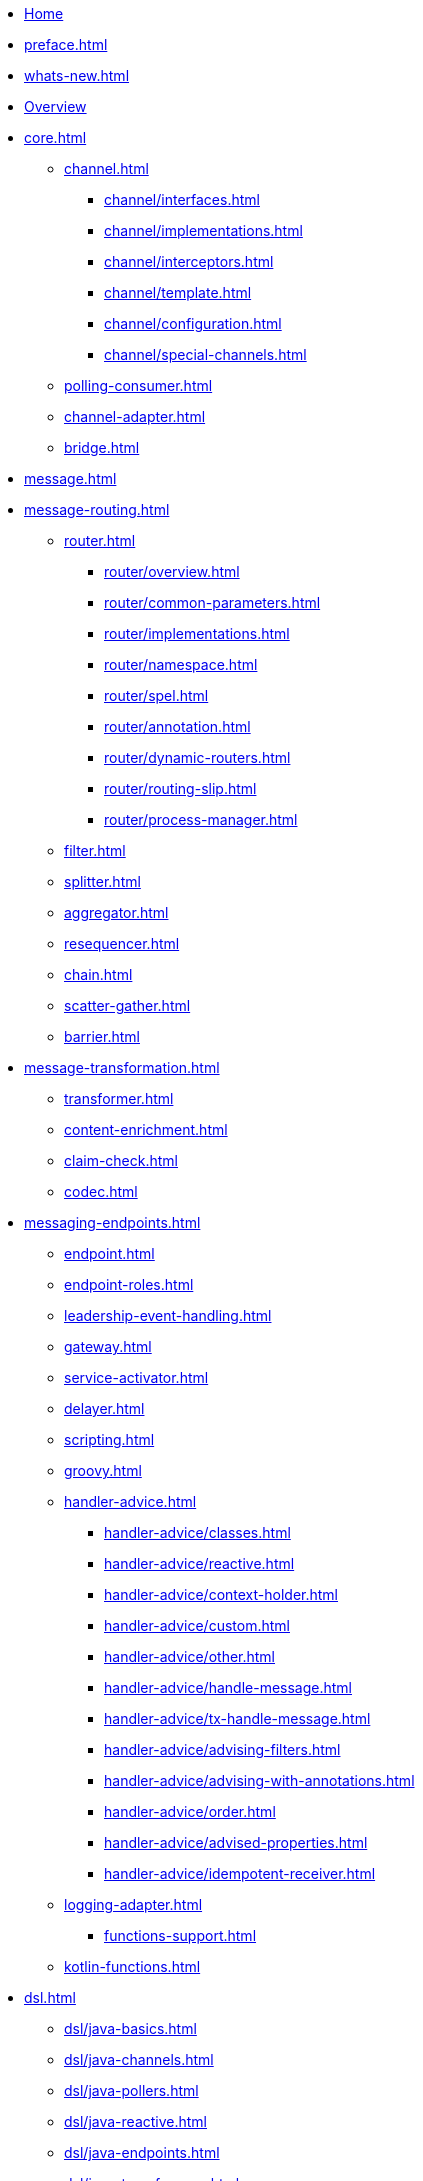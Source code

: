 * xref:index.adoc[Home]
* xref:preface.adoc[]
* xref:whats-new.adoc[]
* xref:overview.adoc[Overview]
* xref:core.adoc[]
** xref:channel.adoc[]
*** xref:channel/interfaces.adoc[]
*** xref:channel/implementations.adoc[]
*** xref:channel/interceptors.adoc[]
*** xref:channel/template.adoc[]
*** xref:channel/configuration.adoc[]
*** xref:channel/special-channels.adoc[]
** xref:polling-consumer.adoc[]
** xref:channel-adapter.adoc[]
** xref:bridge.adoc[]
* xref:message.adoc[]
* xref:message-routing.adoc[]
** xref:router.adoc[]
*** xref:router/overview.adoc[]
*** xref:router/common-parameters.adoc[]
*** xref:router/implementations.adoc[]
*** xref:router/namespace.adoc[]
*** xref:router/spel.adoc[]
*** xref:router/annotation.adoc[]
*** xref:router/dynamic-routers.adoc[]
*** xref:router/routing-slip.adoc[]
*** xref:router/process-manager.adoc[]
** xref:filter.adoc[]
** xref:splitter.adoc[]
** xref:aggregator.adoc[]
** xref:resequencer.adoc[]
** xref:chain.adoc[]
** xref:scatter-gather.adoc[]
** xref:barrier.adoc[]
* xref:message-transformation.adoc[]
** xref:transformer.adoc[]
** xref:content-enrichment.adoc[]
** xref:claim-check.adoc[]
** xref:codec.adoc[]
* xref:messaging-endpoints.adoc[]
** xref:endpoint.adoc[]
** xref:endpoint-roles.adoc[]
** xref:leadership-event-handling.adoc[]
** xref:gateway.adoc[]
** xref:service-activator.adoc[]
** xref:delayer.adoc[]
** xref:scripting.adoc[]
** xref:groovy.adoc[]
** xref:handler-advice.adoc[]
*** xref:handler-advice/classes.adoc[]
*** xref:handler-advice/reactive.adoc[]
*** xref:handler-advice/context-holder.adoc[]
*** xref:handler-advice/custom.adoc[]
*** xref:handler-advice/other.adoc[]
*** xref:handler-advice/handle-message.adoc[]
*** xref:handler-advice/tx-handle-message.adoc[]
*** xref:handler-advice/advising-filters.adoc[]
*** xref:handler-advice/advising-with-annotations.adoc[]
*** xref:handler-advice/order.adoc[]
*** xref:handler-advice/advised-properties.adoc[]
*** xref:handler-advice/idempotent-receiver.adoc[]
** xref:logging-adapter.adoc[]
*** xref:functions-support.adoc[]
** xref:kotlin-functions.adoc[]
* xref:dsl.adoc[]
** xref:dsl/java-basics.adoc[]
** xref:dsl/java-channels.adoc[]
** xref:dsl/java-pollers.adoc[]
** xref:dsl/java-reactive.adoc[]
** xref:dsl/java-endpoints.adoc[]
** xref:dsl/java-transformers.adoc[]
** xref:dsl/java-inbound-adapters.adoc[]
** xref:dsl/java-routers.adoc[]
** xref:dsl/java-splitters.adoc[]
** xref:dsl/java-aggregators.adoc[]
** xref:dsl/java-handle.adoc[]
** xref:dsl/java-gateway.adoc[]
** xref:dsl/java-log.adoc[]
** xref:dsl/java-intercept.adoc[]
** xref:dsl/java-wiretap.adoc[]
** xref:dsl/java-flows.adoc[]
** xref:dsl/java-function-expression.adoc[]
** xref:dsl/java-subflows.adoc[]
** xref:dsl/java-protocol-adapters.adoc[]
** xref:dsl/java-flow-adapter.adoc[]
** xref:dsl/java-runtime-flows.adoc[]
** xref:dsl/integration-flow-as-gateway.adoc[]
** xref:dsl/java-extensions.adoc[]
** xref:dsl/integration-flows-composition.adoc[]
* xref:groovy-dsl.adoc[]
* xref:kotlin-dsl.adoc[]
* xref:system-management.adoc[]
** xref:metrics.adoc[]
** xref:message-history.adoc[]
** xref:message-store.adoc[]
** xref:meta-data-store.adoc[]
** xref:control-bus.adoc[]
** xref:shutdown.adoc[]
** xref:graph.adoc[]
** xref:integration-graph-controller.adoc[]
* xref:reactive-streams.adoc[]
* xref:native-aot.adoc[]
* xref:endpoint-summary.adoc[]
* xref:amqp.adoc[AMQP Support]
** xref:amqp/inbound-channel-adapter.adoc[]
** xref:amqp/polled-inbound-channel-adapter.adoc[]
** xref:amqp/inbound-gateway.adoc[]
** xref:amqp/inbound-ack.adoc[]
** xref:amqp/outbound-endpoints.adoc[]
** xref:amqp/outbound-channel-adapter.adoc[]
** xref:amqp/outbound-gateway.adoc[]
** xref:amqp/async-outbound-gateway.adoc[]
** xref:amqp/alternative-confirms-returns.adoc[]
** xref:amqp/conversion-inbound.adoc[]
** xref:amqp/content-type-conversion-outbound.adoc[]
** xref:amqp/user-id.adoc[]
** xref:amqp/delay.adoc[]
** xref:amqp/channels.adoc[]
** xref:amqp/message-headers.adoc[]
** xref:amqp/strict-ordering.adoc[]
** xref:amqp/samples.adoc[]
** xref:amqp/rmq-streams.adoc[]
* xref:camel.adoc[]
* xref:cassandra.adoc[]
* xref:debezium.adoc[]
* xref:event.adoc[]
* xref:feed.adoc[]
* xref:file.adoc[]
** xref:file/reading.adoc[]
** xref:file/writing.adoc[]
** xref:file/transforming.adoc[]
** xref:file/splitter.adoc[]
** xref:file/aggregator.adoc[]
** xref:file/remote-persistent-flf.adoc[]
* xref:ftp.adoc[]
** xref:ftp/session-factory.adoc[]
** xref:ftp/advanced-configuration.adoc[]
** xref:ftp/dsf.adoc[]
** xref:ftp/inbound.adoc[]
** xref:ftp/streaming.adoc[]
** xref:ftp/rotating-server-advice.adoc[]
** xref:ftp/max-fetch.adoc[]
** xref:ftp/outbound.adoc[]
** xref:ftp/outbound-gateway.adoc[]
** xref:ftp/session-caching.adoc[]
** xref:ftp/rft.adoc[]
** xref:ftp/session-callback.adoc[]
** xref:ftp/server-events.adoc[]
** xref:ftp/remote-file-info.adoc[]
* xref:graphql.adoc[]
* xref:hazelcast.adoc[]
* xref:http.adoc[]
** xref:http/inbound.adoc[]
** xref:http/outbound.adoc[]
** xref:http/namespace.adoc[]
** xref:http/java-config.adoc[]
** xref:http/timeout.adoc[]
** xref:http/proxy.adoc[]
** xref:http/header-mapping.adoc[]
** xref:http/int-graph-controller.adoc[]
** xref:http/samples.adoc[]
* xref:ip.adoc[]
** xref:ip/intro.adoc[]
** xref:ip/udp-adapters.adoc[]
** xref:ip/tcp-connection-factories.adoc[]
** xref:ip/testing-connections.adoc[]
** xref:ip/interceptors.adoc[]
** xref:ip/tcp-events.adoc[]
** xref:ip/tcp-adapters.adoc[]
** xref:ip/tcp-gateways.adoc[]
** xref:ip/correlation.adoc[]
** xref:ip/note-nio.adoc[]
** xref:ip/ssl-tls.adoc[]
** xref:ip/tcp-advanced-techniques.adoc[]
** xref:ip/endpoint-reference.adoc[]
** xref:ip/msg-headers.adoc[]
** xref:ip/annotation.adoc[]
** xref:ip/dsl.adoc[]
* xref:jdbc.adoc[]
** xref:jdbc/inbound-channel-adapter.adoc[]
** xref:jdbc/outbound-channel-adapter.adoc[]
** xref:jdbc/outbound-gateway.adoc[]
** xref:jdbc/message-store.adoc[]
** xref:jdbc/stored-procedures.adoc[]
** xref:jdbc/lock-registry.adoc[]
** xref:jdbc/metadata-store.adoc[]
* xref:jpa.adoc[]
** xref:jpa/functionality.adoc[]
** xref:jpa/supported-persistence-providers.adoc[]
** xref:jpa/java-implementation.adoc[]
** xref:jpa/namespace-support.adoc[]
** xref:jpa/inbound-channel-adapter.adoc[]
** xref:jpa/outbound-channel-adapter.adoc[]
** xref:jpa/outbound-gateways.adoc[]
* xref:jms.adoc[]
* xref:jmx.adoc[]
* xref:kafka.adoc[]
* xref:mail.adoc[]
* xref:mongodb.adoc[]
* xref:mqtt.adoc[]
* xref:r2dbc.adoc[]
* xref:redis.adoc[]
* xref:resource.adoc[]
* xref:rsocket.adoc[]
* xref:sftp.adoc[]
** xref:sftp/session-factory.adoc[]
** xref:sftp/dsf.adoc[]
** xref:sftp/session-caching.adoc[]
** xref:sftp/rft.adoc[]
** xref:sftp/inbound.adoc[]
** xref:sftp/streaming.adoc[]
** xref:sftp/rotating-server-advice.adoc[]
** xref:sftp/max-fetch.adoc[]
** xref:sftp/outbound.adoc[]
** xref:sftp/outbound-gateway.adoc[]
** xref:sftp/session-callback.adoc[]
** xref:sftp/server-events.adoc[]
** xref:sftp/remote-file-info.adoc[]
* xref:smb.adoc[]
* xref:stomp.adoc[]
* xref:stream.adoc[]
* xref:syslog.adoc[]
* xref:webflux.adoc[]
* xref:web-sockets.adoc[]
* xref:ws.adoc[]
* xref:xml.adoc[]
** xref:xml/xpath-namespace-support.adoc[]
** xref:xml/transformation.adoc[]
** xref:xml/xpath-transformer.adoc[]
** xref:xml/xpath-splitting.adoc[]
** xref:xml/xpath-routing.adoc[]
** xref:xml/xpath-header-enricher.adoc[]
** xref:xml/xpath-filter.adoc[]
** xref:xml/xpath-spel-function.adoc[]
** xref:xml/validating-filter.adoc[]
* xref:xmpp.adoc[]
* xref:zeromq.adoc[]
* xref:zip.adoc[]
* xref:zookeeper.adoc[]
* xref:error-handling.adoc[]
* xref:spel.adoc[]
* xref:message-publishing.adoc[]
* xref:transactions.adoc[]
* xref:security.adoc[]
* xref:configuration.adoc[]
** xref:configuration/namespace.adoc[]
** xref:configuration/namespace-taskscheduler.adoc[]
** xref:configuration/global-properties.adoc[]
** xref:configuration/annotations.adoc[]
** xref:configuration/meta-annotations.adoc[]
** xref:configuration/message-mapping-rules.adoc[]
* xref:testing.adoc[]
* xref:samples.adoc[]
* xref:resources.adoc[]
* xref:history.adoc[]
** xref:changes-6.0-6.1.adoc[]
** xref:changes-5.5-6.0.adoc[]
** xref:changes-5.4-5.5.adoc[]
** xref:changes-5.3-5.4.adoc[]
** xref:changes-5.2-5.3.adoc[]
** xref:changes-5.1-5.2.adoc[]
** xref:changes-5.0-5.1.adoc[]
** xref:changes-4.3-5.0.adoc[]
** xref:changes-4.2-4.3.adoc[]
** xref:changes-4.1-4.2.adoc[]
** xref:changes-4.0-4.1.adoc[]
** xref:changes-3.0-4.0.adoc[]
** xref:changes-2.2-3.0.adoc[]
** xref:changes-2.1-2.2.adoc[]
** xref:changes-2.0-2.1.adoc[]
** xref:changes-1.0-2.0.adoc[]
